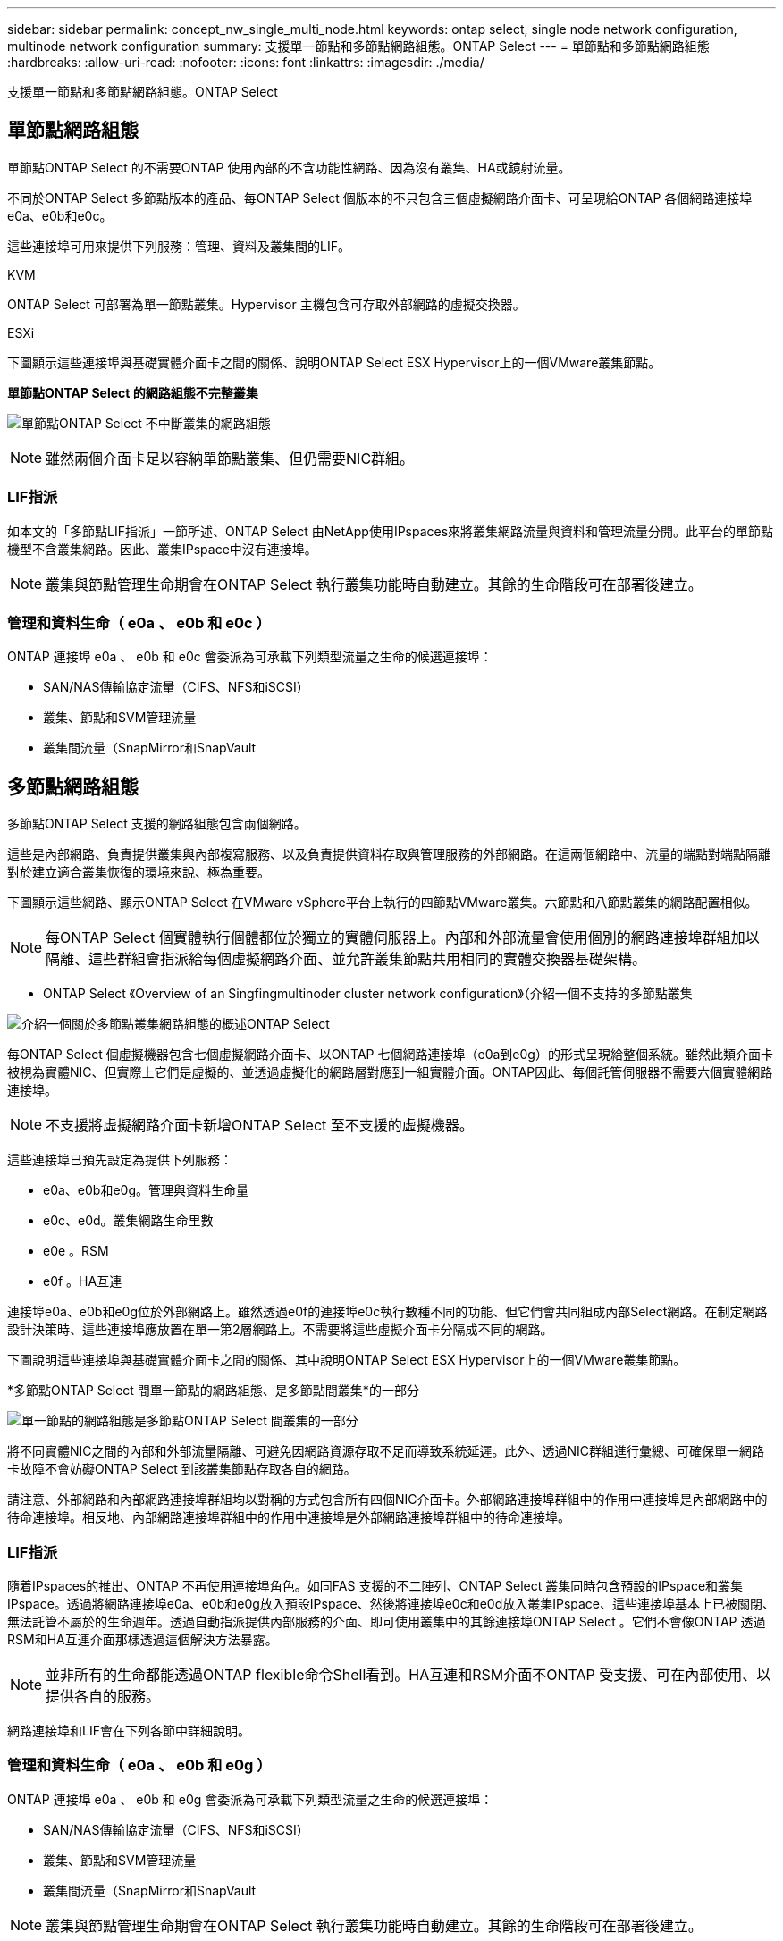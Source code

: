 ---
sidebar: sidebar 
permalink: concept_nw_single_multi_node.html 
keywords: ontap select, single node network configuration, multinode network configuration 
summary: 支援單一節點和多節點網路組態。ONTAP Select 
---
= 單節點和多節點網路組態
:hardbreaks:
:allow-uri-read: 
:nofooter: 
:icons: font
:linkattrs: 
:imagesdir: ./media/


[role="lead"]
支援單一節點和多節點網路組態。ONTAP Select



== 單節點網路組態

單節點ONTAP Select 的不需要ONTAP 使用內部的不含功能性網路、因為沒有叢集、HA或鏡射流量。

不同於ONTAP Select 多節點版本的產品、每ONTAP Select 個版本的不只包含三個虛擬網路介面卡、可呈現給ONTAP 各個網路連接埠e0a、e0b和e0c。

這些連接埠可用來提供下列服務：管理、資料及叢集間的LIF。

.KVM
ONTAP Select 可部署為單一節點叢集。Hypervisor 主機包含可存取外部網路的虛擬交換器。

.ESXi
下圖顯示這些連接埠與基礎實體介面卡之間的關係、說明ONTAP Select ESX Hypervisor上的一個VMware叢集節點。

*單節點ONTAP Select 的網路組態不完整叢集*

image:DDN_03.jpg["單節點ONTAP Select 不中斷叢集的網路組態"]


NOTE: 雖然兩個介面卡足以容納單節點叢集、但仍需要NIC群組。



=== LIF指派

如本文的「多節點LIF指派」一節所述、ONTAP Select 由NetApp使用IPspaces來將叢集網路流量與資料和管理流量分開。此平台的單節點機型不含叢集網路。因此、叢集IPspace中沒有連接埠。


NOTE: 叢集與節點管理生命期會在ONTAP Select 執行叢集功能時自動建立。其餘的生命階段可在部署後建立。



=== 管理和資料生命（ e0a 、 e0b 和 e0c ）

ONTAP 連接埠 e0a 、 e0b 和 e0c 會委派為可承載下列類型流量之生命的候選連接埠：

* SAN/NAS傳輸協定流量（CIFS、NFS和iSCSI）
* 叢集、節點和SVM管理流量
* 叢集間流量（SnapMirror和SnapVault




== 多節點網路組態

多節點ONTAP Select 支援的網路組態包含兩個網路。

這些是內部網路、負責提供叢集與內部複寫服務、以及負責提供資料存取與管理服務的外部網路。在這兩個網路中、流量的端點對端點隔離對於建立適合叢集恢復的環境來說、極為重要。

下圖顯示這些網路、顯示ONTAP Select 在VMware vSphere平台上執行的四節點VMware叢集。六節點和八節點叢集的網路配置相似。


NOTE: 每ONTAP Select 個實體執行個體都位於獨立的實體伺服器上。內部和外部流量會使用個別的網路連接埠群組加以隔離、這些群組會指派給每個虛擬網路介面、並允許叢集節點共用相同的實體交換器基礎架構。

* ONTAP Select 《Overview of an Singfingmultinoder cluster network configuration》（介紹一個不支持的多節點叢集

image:DDN_01.jpg["介紹一個關於多節點叢集網路組態的概述ONTAP Select"]

每ONTAP Select 個虛擬機器包含七個虛擬網路介面卡、以ONTAP 七個網路連接埠（e0a到e0g）的形式呈現給整個系統。雖然此類介面卡被視為實體NIC、但實際上它們是虛擬的、並透過虛擬化的網路層對應到一組實體介面。ONTAP因此、每個託管伺服器不需要六個實體網路連接埠。


NOTE: 不支援將虛擬網路介面卡新增ONTAP Select 至不支援的虛擬機器。

這些連接埠已預先設定為提供下列服務：

* e0a、e0b和e0g。管理與資料生命量
* e0c、e0d。叢集網路生命里數
* e0e 。RSM
* e0f 。HA互連


連接埠e0a、e0b和e0g位於外部網路上。雖然透過e0f的連接埠e0c執行數種不同的功能、但它們會共同組成內部Select網路。在制定網路設計決策時、這些連接埠應放置在單一第2層網路上。不需要將這些虛擬介面卡分隔成不同的網路。

下圖說明這些連接埠與基礎實體介面卡之間的關係、其中說明ONTAP Select ESX Hypervisor上的一個VMware叢集節點。

*多節點ONTAP Select 間單一節點的網路組態、是多節點間叢集*的一部分

image:DDN_02.jpg["單一節點的網路組態是多節點ONTAP Select 間叢集的一部分"]

將不同實體NIC之間的內部和外部流量隔離、可避免因網路資源存取不足而導致系統延遲。此外、透過NIC群組進行彙總、可確保單一網路卡故障不會妨礙ONTAP Select 到該叢集節點存取各自的網路。

請注意、外部網路和內部網路連接埠群組均以對稱的方式包含所有四個NIC介面卡。外部網路連接埠群組中的作用中連接埠是內部網路中的待命連接埠。相反地、內部網路連接埠群組中的作用中連接埠是外部網路連接埠群組中的待命連接埠。



=== LIF指派

隨着IPspaces的推出、ONTAP 不再使用連接埠角色。如同FAS 支援的不二陣列、ONTAP Select 叢集同時包含預設的IPspace和叢集IPspace。透過將網路連接埠e0a、e0b和e0g放入預設IPspace、然後將連接埠e0c和e0d放入叢集IPspace、這些連接埠基本上已被關閉、無法託管不屬於的生命週年。透過自動指派提供內部服務的介面、即可使用叢集中的其餘連接埠ONTAP Select 。它們不會像ONTAP 透過RSM和HA互連介面那樣透過這個解決方法暴露。


NOTE: 並非所有的生命都能透過ONTAP flexible命令Shell看到。HA互連和RSM介面不ONTAP 受支援、可在內部使用、以提供各自的服務。

網路連接埠和LIF會在下列各節中詳細說明。



=== 管理和資料生命（ e0a 、 e0b 和 e0g ）

ONTAP 連接埠 e0a 、 e0b 和 e0g 會委派為可承載下列類型流量之生命的候選連接埠：

* SAN/NAS傳輸協定流量（CIFS、NFS和iSCSI）
* 叢集、節點和SVM管理流量
* 叢集間流量（SnapMirror和SnapVault



NOTE: 叢集與節點管理生命期會在ONTAP Select 執行叢集功能時自動建立。其餘的生命階段可在部署後建立。



=== 叢集網路lifs（e0c、e0d）

將連接埠e0c和e0d委派為叢集介面的主連接埠。ONTAP在ONTAP Select 每個叢集節點中、ONTAP 使用連結本機IP位址（169.254.x.x）在設定過程中、會自動產生兩個叢集介面。


NOTE: 這些介面無法指派靜態IP位址、也不應建立其他叢集介面。

叢集網路流量必須流經低延遲、非路由的第2層網路。由於叢集處理量和延遲需求、ONTAP Select 所以不希望將此支援叢集實際放置在鄰近位置（例如、多套件、單一資料中心）。不支援跨越WAN或顯著地理距離、建立四節點、六節點或八節點的延伸叢集組態。支援使用中介器的延伸雙節點組態。

有關詳細信息，請參閱一節link:reference_plan_best_practices.html#two-node-stretched-ha-metrocluster-sds-best-practices["雙節點延伸HA MetroCluster （簡稱「架構SDS」）最佳實務做法"]。


NOTE: 為了確保叢集網路流量的最大處理量、此網路連接埠設定為使用巨型框架（7500至9000 MTU）。為確保叢集正常運作、請確認所有上游虛擬交換器和實體交換器上已啟用巨型框架、這些交換器可為ONTAP Select 叢集節點提供內部網路服務。



=== RAID SyncMirror 數據傳輸（e0e）

使用位於網路連接埠e0e的內部網路介面、在HA合作夥伴節點之間同步複寫區塊。此功能會在ONTAP 叢集設定期間使用由現象所設定的網路介面自動執行、而且管理員不需要進行任何組態設定。


NOTE: 連接埠e0e是ONTAP 由內部複寫流量使用的功能保留。因此、連接埠和裝載的LIF都不會顯示在ONTAP 功能區CLI或系統管理程式中。此介面設定為使用自動產生的連結本機IP位址、不支援重新指派替代IP位址。此網路連接埠需要使用巨型框架（7500至9000 MTU）。



=== HA互連（e0f）

NetApp FAS 產品組合使用專業硬體、在ONTAP 叢集中的HA配對之間傳遞資訊。不過、軟體定義環境通常不會提供這類設備（例如InfiniBand或iWARP裝置）、因此需要替代解決方案。儘管考慮到多種可能性、ONTAP 但互連傳輸上的需求卻要求在軟體中模擬此功能。因此ONTAP Select 、在一個不支援的叢集內、HA互連（傳統由硬體提供）的功能是以乙太網路作為傳輸機制、設計成作業系統。

每ONTAP Select 個節點均設定HA互連連接埠e0f。此連接埠主控HA互連網路介面、負責兩項主要功能：

* 在HA配對之間鏡射NVRAM的內容
* 在HA配對之間傳送/接收HA狀態資訊和網路活動訊息


HA互連流量會使用單一網路介面、在乙太網路封包內分層遠端直接記憶體存取（RDMA）框架、流經此網路連接埠。


NOTE: 以類似於RSM連接埠（e0e）的方式、使用ONTAP 者無論是從ESICLI或從System Manager、都看不到實體連接埠或代管網路介面。因此、無法修改此介面的IP位址、也無法變更連接埠的狀態。此網路連接埠需要使用巨型框架（7500至9000 MTU）。
